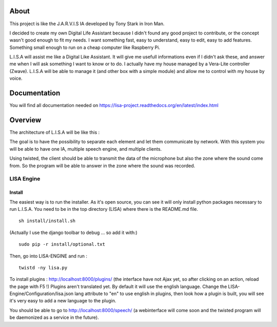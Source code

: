 About
#####

This project is like the J.A.R.V.I.S IA developed by Tony Stark in Iron Man.

I decided to create my own Digital Life Assistant because I didn't found any good project to contribute, or the concept wasn't good enough to fit my needs. I want something fast, easy to understand, easy to edit, easy to add features. Something small enough to run on a cheap computer like Raspberry Pi.

L.I.S.A will assist me like a Digital Like Assistant. It will give me usefull informations even if I didn't ask these, and answer me when I will ask something I want to know or to do. I actually have my house managed by a Vera-Lite controller (Zwave). L.I.S.A will be able to manage it (and other box with a simple module) and allow me to control with my house by voice.

Documentation
#############
You will find all documentation needed on https://lisa-project.readthedocs.org/en/latest/index.html

Overview
#######

The architecture of L.I.S.A will be like this :

.. image:: docs/images/lisa-schema.png

The goal is to have the possibility to separate each element and let them communicate by network.
With this system you will be able to have one IA, multiple speech engine, and multiple clients.

Using twisted, the client should be able to transmit the data of the microphone but also the zone where the sound come from.
So the program will be able to answer in the zone where the sound was recorded.

LISA Engine
=============

Install
-------
The easiest way is to run the installer. As it's open source, you can see it will only install python packages necessary to run L.I.S.A.
You need to be in the top directory (LISA) where there is the README.md file.
::

  sh install/install.sh

(Actually I use the django toolbar to debug ... so add it with:)

::

  sudo pip -r install/optional.txt

Then, go into LISA-ENGINE and run :
::

  twistd -ny lisa.py

To install plugins : http://localhost:8000/plugins/ (the interface have not Ajax yet, so after clicking on an action, reload the page with F5 !)
Plugins aren't translated yet. By default it will use the english language. Change the LISA-Engine/Configuration/lisa.json lang attribute to "en" to use english in plugins, then look how a plugin is built, you will see it's very easy to add a new language to the plugin.


You should be able to go to http://localhost:8000/speech/ (a webinterface will come soon and the twisted program will be daemonized as a service in the future).
